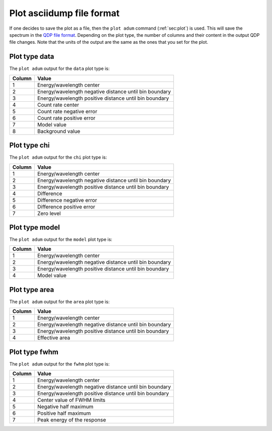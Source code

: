 .. _sect:plotadum:

Plot asciidump file format
==========================

If one decides to save the plot as a file, then the ``plot adum`` command (:ref:`sec:plot`)
is used. This will save the spectrum in the `QDP file format <https://wwwastro.msfc.nasa.gov/qdp/>`_.
Depending on the plot type, the number of columns and their content in the output QDP file changes.
Note that the units of the output are the same as the ones that you set for the plot.

Plot type data
--------------

The ``plot adum`` output for the ``data`` plot type is:

+--------+---------------------------------------------------------+
| Column | Value                                                   |
+========+=========================================================+
| 1      | Energy/wavelength center                                |
+--------+---------------------------------------------------------+
| 2      | Energy/wavelength negative distance until bin boundary  |
+--------+---------------------------------------------------------+
| 3      | Energy/wavelength positive distance until bin boundary  |
+--------+---------------------------------------------------------+
| 4      | Count rate center                                       |
+--------+---------------------------------------------------------+
| 5      | Count rate negative error                               |
+--------+---------------------------------------------------------+
| 6      | Count rate positive error                               |
+--------+---------------------------------------------------------+
| 7      | Model value                                             |
+--------+---------------------------------------------------------+
| 8      | Background value                                        |
+--------+---------------------------------------------------------+

Plot type chi
-------------

The ``plot adum`` output for the ``chi`` plot type is:

+--------+---------------------------------------------------------+
| Column | Value                                                   |
+========+=========================================================+
| 1      | Energy/wavelength center                                |
+--------+---------------------------------------------------------+
| 2      | Energy/wavelength negative distance until bin boundary  |
+--------+---------------------------------------------------------+
| 3      | Energy/wavelength positive distance until bin boundary  |
+--------+---------------------------------------------------------+
| 4      | Difference                                              |
+--------+---------------------------------------------------------+
| 5      | Difference negative error                               |
+--------+---------------------------------------------------------+
| 6      | Difference positive error                               |
+--------+---------------------------------------------------------+
| 7      | Zero level                                              |
+--------+---------------------------------------------------------+

Plot type model
---------------

The ``plot adum`` output for the ``model`` plot type is:

+--------+---------------------------------------------------------+
| Column | Value                                                   |
+========+=========================================================+
| 1      | Energy/wavelength center                                |
+--------+---------------------------------------------------------+
| 2      | Energy/wavelength negative distance until bin boundary  |
+--------+---------------------------------------------------------+
| 3      | Energy/wavelength positive distance until bin boundary  |
+--------+---------------------------------------------------------+
| 4      | Model value                                             |
+--------+---------------------------------------------------------+

Plot type area
--------------

The ``plot adum`` output for the ``area`` plot type is:

+--------+---------------------------------------------------------+
| Column | Value                                                   |
+========+=========================================================+
| 1      | Energy/wavelength center                                |
+--------+---------------------------------------------------------+
| 2      | Energy/wavelength negative distance until bin boundary  |
+--------+---------------------------------------------------------+
| 3      | Energy/wavelength positive distance until bin boundary  |
+--------+---------------------------------------------------------+
| 4      | Effective area                                          |
+--------+---------------------------------------------------------+

Plot type fwhm
--------------

The ``plot adum`` output for the ``fwhm`` plot type is:

+--------+---------------------------------------------------------+
| Column | Value                                                   |
+========+=========================================================+
| 1      | Energy/wavelength center                                |
+--------+---------------------------------------------------------+
| 2      | Energy/wavelength negative distance until bin boundary  |
+--------+---------------------------------------------------------+
| 3      | Energy/wavelength positive distance until bin boundary  |
+--------+---------------------------------------------------------+
| 4      | Center value of FWHM limits                             |
+--------+---------------------------------------------------------+
| 5      | Negative half maximum                                   |
+--------+---------------------------------------------------------+
| 6      | Positive half maximum                                   |
+--------+---------------------------------------------------------+
| 7      | Peak energy of the response                             |
+--------+---------------------------------------------------------+



